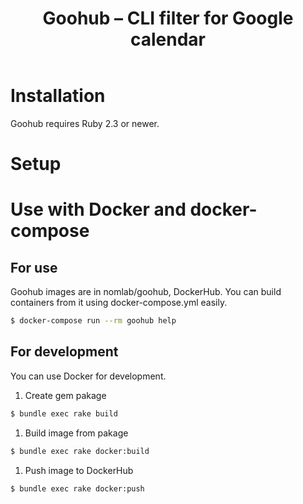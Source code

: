 #+TITLE: Goohub -- CLI filter for Google calendar

* Installation
Goohub requires Ruby 2.3 or newer.

#   #+BEGIN_SRC sh

#   #+END_SRC

* Setup
#   #+BEGIN_SRC sh

#   #+END_SRC

* Use with Docker and docker-compose

** For use
Goohub images are in nomlab/goohub, DockerHub.
You can build containers from it using docker-compose.yml easily.

#+BEGIN_SRC sh
$ docker-compose run --rm goohub help
#+END_SRC

** For development
You can use Docker for development.

1. Create gem pakage

#+BEGIN_SRC sh
$ bundle exec rake build
#+END_SRC

2. Build image from pakage

#+BEGIN_SRC sh
$ bundle exec rake docker:build
#+END_SRC

3. Push image to DockerHub

#+BEGIN_SRC sh
$ bundle exec rake docker:push
#+END_SRC
